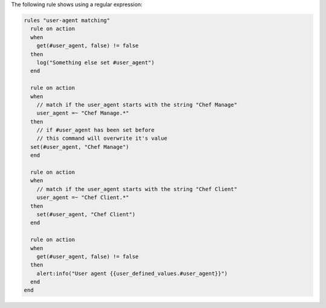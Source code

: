 .. The contents of this file are included in multiple topics.
.. This file should not be changed in a way that hinders its ability to appear in multiple documentation sets.

The following rule shows using a regular expression:

.. code-block:: ruby

   rules "user-agent matching"
     rule on action
     when
       get(#user_agent, false) != false
     then
       log("Something else set #user_agent")
     end
   
     rule on action
     when
       // match if the user_agent starts with the string "Chef Manage"
       user_agent =~ "Chef Manage.*"
     then
       // if #user_agent has been set before
       // this command will overwrite it's value
     set(#user_agent, "Chef Manage")
     end
   
     rule on action
     when
       // match if the user_agent starts with the string "Chef Client"
       user_agent =~ "Chef Client.*"
     then
       set(#user_agent, "Chef Client")
     end
   
     rule on action
     when
       get(#user_agent, false) != false
     then
       alert:info("User agent {{user_defined_values.#user_agent}}")
     end
   end
